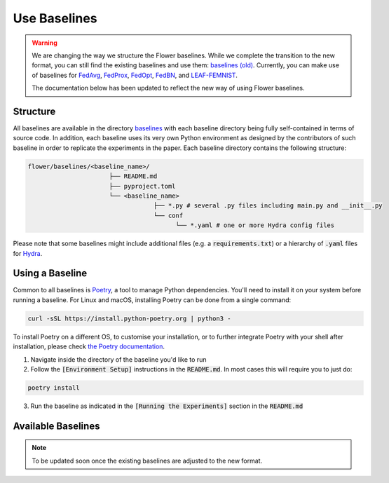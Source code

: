 Use Baselines
=============

.. warning::
  We are changing the way we structure the Flower baselines. While we complete the transition to the new format, you can still find the existing baselines and use them: `baselines (old) <https://github.com/adap/flower/tree/main/baselines/flwr_baselines>`_.
  Currently, you can make use of baselines for `FedAvg <https://github.com/adap/flower/tree/main/baselines/flwr_baselines/flwr_baselines/publications/fedavg_mnist>`_, `FedProx <https://github.com/adap/flower/tree/main/baselines/fedprox>`_, `FedOpt <https://github.com/adap/flower/tree/main/baselines/flwr_baselines/flwr_baselines/publications/adaptive_federated_optimization>`_, `FedBN <https://github.com/adap/flower/tree/main/baselines/flwr_baselines/flwr_baselines/publications/fedbn/convergence_rate>`_, and `LEAF-FEMNIST <https://github.com/adap/flower/tree/main/baselines/flwr_baselines/flwr_baselines/publications/leaf/femnist>`_.

  The documentation below has been updated to reflect the new way of using Flower baselines.

Structure
---------

All baselines are available in the directory `baselines <https://github.com/adap/flower/blob/main/baselines>`_ with each baseline directory being fully self-contained in terms of source code. In addition, each baseline uses its very own Python environment as designed by the contributors of such baseline in order to replicate the experiments in the paper. Each baseline directory contains the following structure: 

.. code-block:: shell

    flower/baselines/<baseline_name>/
                          ├── README.md
                          ├── pyproject.toml
                          └── <baseline_name>
                                      ├── *.py # several .py files including main.py and __init__.py
                                      └── conf
                                            └── *.yaml # one or more Hydra config files

Please note that some baselines might include additional files (e.g. a :code:`requirements.txt`) or a hierarchy of :code:`.yaml` files for `Hydra <https://hydra.cc/>`_.


Using a Baseline
----------------

Common to all baselines is `Poetry <https://python-poetry.org/docs/>`_, a tool to manage Python dependencies. You'll need to install it on your system before running a baseline. For Linux and macOS, installing Poetry can be done from a single command:

.. code-block:: bash

  curl -sSL https://install.python-poetry.org | python3 -

To install Poetry on a different OS, to customise your installation, or to further integrate Poetry with your shell after installation, please check `the Poetry documentation <https://python-poetry.org/docs/#installation>`_.


1. Navigate inside the directory of the baseline you'd like to run
2. Follow the :code:`[Environment Setup]` instructions in the :code:`README.md`. In most cases this will require you to just do:

.. code-block:: bash

    poetry install

3. Run the baseline as indicated in the :code:`[Running the Experiments]` section in the :code:`README.md` 


Available Baselines
-------------------

.. note::
  To be updated soon once the existing baselines are adjusted to the new format.
